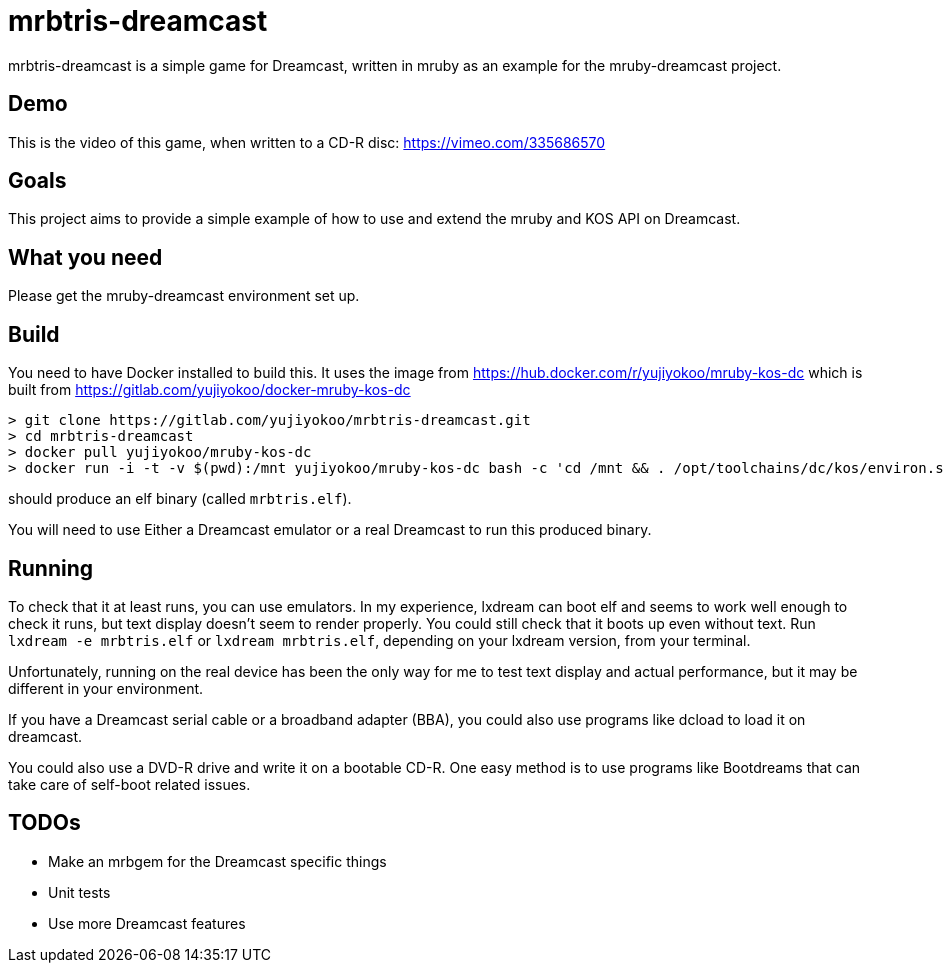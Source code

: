 = mrbtris-dreamcast

mrbtris-dreamcast is a simple game for Dreamcast, written in mruby as an example for the mruby-dreamcast project.

== Demo

This is the video of this game, when written to a CD-R disc: https://vimeo.com/335686570

== Goals

This project aims to provide a simple example of how to use and extend the mruby and KOS API on Dreamcast.

== What you need

Please get the mruby-dreamcast environment set up.

== Build

You need to have Docker installed to build this.
It uses the image from https://hub.docker.com/r/yujiyokoo/mruby-kos-dc which is built from https://gitlab.com/yujiyokoo/docker-mruby-kos-dc

----
> git clone https://gitlab.com/yujiyokoo/mrbtris-dreamcast.git
> cd mrbtris-dreamcast
> docker pull yujiyokoo/mruby-kos-dc
> docker run -i -t -v $(pwd):/mnt yujiyokoo/mruby-kos-dc bash -c 'cd /mnt && . /opt/toolchains/dc/kos/environ.sh && make'
----

should produce an elf binary (called `mrbtris.elf`).

You will need to use Either a Dreamcast emulator or a real Dreamcast to run this produced binary.

== Running

To check that it at least runs, you can use emulators.
In my experience, lxdream can boot elf and seems to work well enough to check it runs, but text display doesn't seem to render properly.
You could still check that it boots up even without text.
Run `lxdream -e mrbtris.elf` or `lxdream mrbtris.elf`, depending on your lxdream version, from your terminal.

Unfortunately, running on the real device has been the only way for me to test text display and actual performance, but it may be different in your environment.

If you have a Dreamcast serial cable or a broadband adapter (BBA), you could also use programs like dcload to load it on dreamcast.

You could also use a DVD-R drive and write it on a bootable CD-R.
One easy method is to use programs like Bootdreams that can take care of self-boot related issues.

== TODOs

* Make an mrbgem for the Dreamcast specific things
* Unit tests
* Use more Dreamcast features
